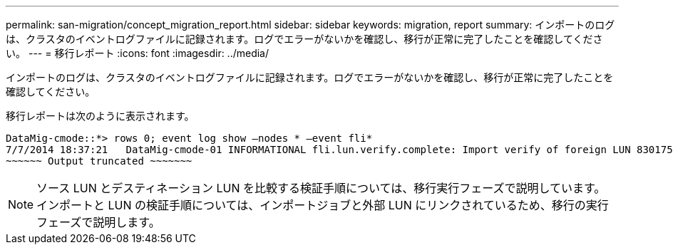 ---
permalink: san-migration/concept_migration_report.html 
sidebar: sidebar 
keywords: migration, report 
summary: インポートのログは、クラスタのイベントログファイルに記録されます。ログでエラーがないかを確認し、移行が正常に完了したことを確認してください。 
---
= 移行レポート
:icons: font
:imagesdir: ../media/


[role="lead"]
インポートのログは、クラスタのイベントログファイルに記録されます。ログでエラーがないかを確認し、移行が正常に完了したことを確認してください。

移行レポートは次のように表示されます。

[listing]
----
DataMig-cmode::*> rows 0; event log show –nodes * –event fli*
7/7/2014 18:37:21   DataMig-cmode-01 INFORMATIONAL fli.lun.verify.complete: Import verify of foreign LUN 83017542001E of size 42949672960 bytes from array model DF600F belonging to vendor HITACHI  with NetApp LUN QvChd+EUXoiS is successfully completed.
~~~~~~ Output truncated ~~~~~~~
----
[NOTE]
====
ソース LUN とデスティネーション LUN を比較する検証手順については、移行実行フェーズで説明しています。インポートと LUN の検証手順については、インポートジョブと外部 LUN にリンクされているため、移行の実行フェーズで説明します。

====